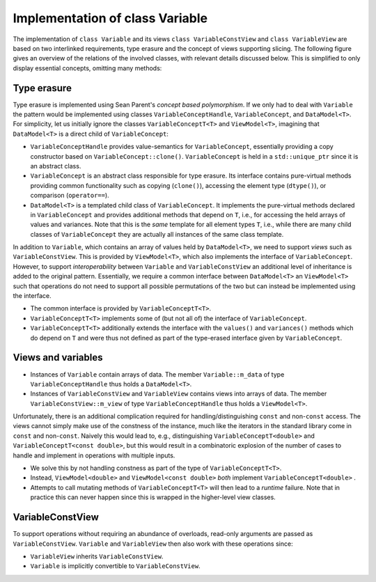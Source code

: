 Implementation of class Variable
================================

The implementation of ``class Variable`` and its views ``class VariableConstView`` and ``class VariableView`` are based on two interlinked requirements, type erasure and the concept of views supporting slicing.
The following figure gives an overview of the relations of the involved classes, with relevant details discussed below.
This is simplified to only display essential concepts, omitting many methods:

.. image:: ../images/variable_classes.svg
  :width: 640
  :alt: Variable, related views, and type-erasure mechanism

Type erasure
------------

Type erasure is implemented using Sean Parent's *concept based polymorphism*.
If we only had to deal with ``Variable`` the pattern would be implemented using classes ``VariableConceptHandle``, ``VariableConcept``, and ``DataModel<T>``.
For simplicity, let us initially ignore the classes ``VariableConceptT<T>`` and ``ViewModel<T>``, imagining that ``DataModel<T>`` is a direct child of ``VariableConcept``:

- ``VariableConceptHandle`` provides value-semantics for ``VariableConcept``, essentially providing a copy constructor based on ``VariableConcept::clone()``.
  ``VariableConcept`` is held in a ``std::unique_ptr`` since it is an abstract class.
- ``VariableConcept`` is an abstract class responsible for type erasure.
  Its interface contains pure-virtual methods providing common functionality such as copying (``clone()``), accessing the element type (``dtype()``), or comparison (``operator==``).
- ``DataModel<T>`` is a templated child class of ``VariableConcept``.
  It implements the pure-virtual methods declared in ``VariableConcept`` and provides additional methods that depend on ``T``, i.e., for accessing the held arrays of values and variances.
  Note that this is the *same* template for all element types ``T``, i.e., while there are many child classes of ``VariableConcept`` they are actually all instances of the same class template.

In addition to ``Variable``, which contains an array of values held by ``DataModel<T>``, we need to support *views* such as ``VariableConstView``.
This is provided by ``ViewModel<T>``, which also implements the interface of ``VariableConcept``.
However, to support *interoperability* between ``Variable`` and ``VariableConstView`` an additional level of inheritance is added to the original pattern.
Essentially, we require a common interface between ``DataModel<T>`` an ``ViewModel<T>`` such that operations do not need to support all possible permutations of the two but can instead be implemented using the interface.

- The common interface is provided by ``VariableConceptT<T>``.
- ``VariableConceptT<T>`` implements some of (but not all of) the interface of ``VariableConcept``.
- ``VariableConceptT<T>`` additionally extends the interface with the ``values()`` and ``variances()`` methods which do depend on ``T`` and were thus not defined as part of the type-erased interface given by ``VariableConcept``.

Views and variables
-------------------

- Instances of ``Variable`` contain arrays of data.
  The member ``Variable::m_data`` of type ``VariableConceptHandle`` thus holds a ``DataModel<T>``.
- Instances of ``VariableConstView`` and ``VariableView`` contains views into arrays of data.
  The member ``VariableConstView::m_view`` of type ``VariableConceptHandle`` thus holds a ``ViewModel<T>``.

Unfortunately, there is an additional complication required for handling/distinguishing ``const`` and non-``const`` access.
The views cannot simply make use of the constness of the instance, much like the iterators in the standard library come in ``const`` and non-``const``.
Naively this would lead to, e.g., distinguishing ``VariableConceptT<double>`` and ``VariableConceptT<const double>``, but this would result in a combinatoric explosion of the number of cases to handle and implement in operations with multiple inputs.

- We solve this by not handling constness as part of the type of ``VariableConceptT<T>``.
- Instead, ``ViewModel<double>`` and ``ViewModel<const double>`` *both* implement ``VariableConceptT<double>`` .
- Attempts to call mutating methods of ``VariableConceptT<T>`` will then lead to a *runtime* failure.
  Note that in practice this can never happen since this is wrapped in the higher-level view classes.

VariableConstView
-----------------

To support operations without requiring an abundance of overloads, read-only arguments are passed as ``VariableConstView``.
``Variable`` and ``VariableView`` then also work with these operations since:

- ``VariableView`` inherits ``VariableConstView``.
- ``Variable`` is implicitly convertible to ``VariableConstView``.
